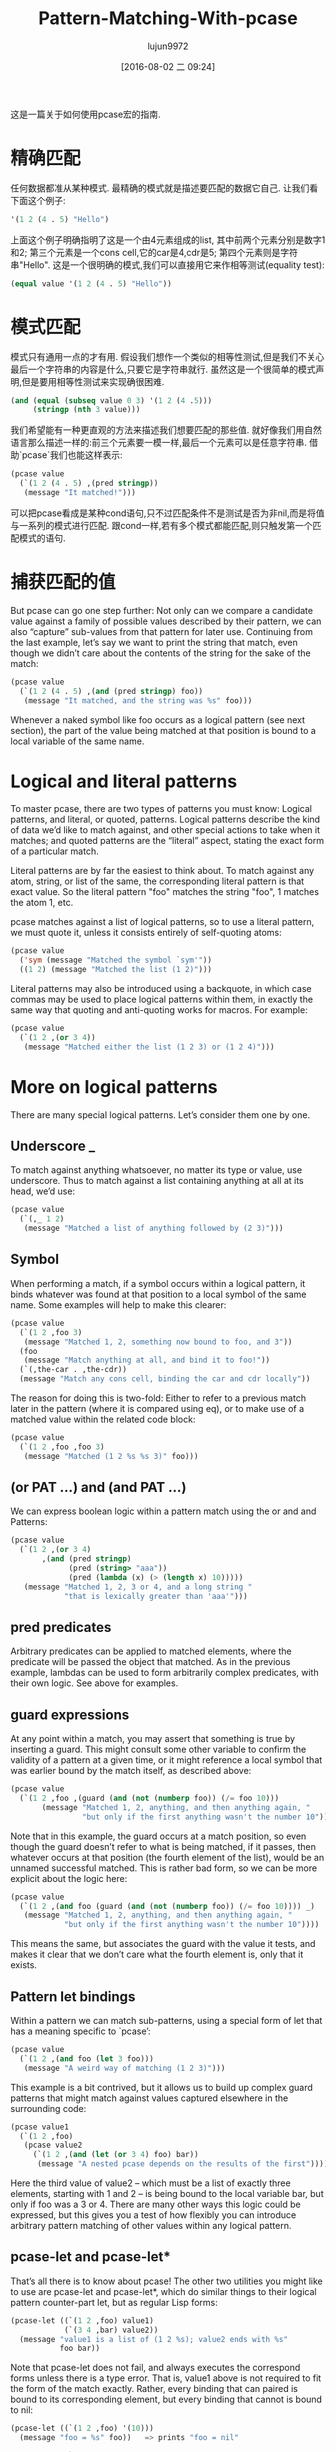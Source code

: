 #+TITLE: Pattern-Matching-With-pcase
#+URL: http://newartisans.com/2016/01/pattern-matching-with-pcase/                                          
#+AUTHOR: lujun9972
#+CATEGORY: raw
#+DATE: [2016-08-02 二 09:24]
#+OPTIONS: ^:{}

这是一篇关于如何使用pcase宏的指南.

* 精确匹配

任何数据都准从某种模式. 最精确的模式就是描述要匹配的数据它自己. 让我们看下面这个例子:

#+BEGIN_SRC emacs-lisp
  '(1 2 (4 . 5) "Hello")
#+END_SRC

上面这个例子明确指明了这是一个由4元素组成的list, 其中前两个元素分别是数字1和2; 第三个元素是一个cons cell,它的car是4,cdr是5; 第四个元素则是字符串"Hello". 
这是一个很明确的模式,我们可以直接用它来作相等测试(equality test):

#+BEGIN_SRC emacs-lisp
  (equal value '(1 2 (4 . 5) "Hello"))
#+END_SRC

* 模式匹配

模式只有通用一点的才有用. 假设我们想作一个类似的相等性测试,但是我们不关心最后一个字符串的内容是什么,只要它是字符串就行. 虽然这是一个很简单的模式声明,但是要用相等性测试来实现确很困难.

#+BEGIN_SRC emacs-lisp
  (and (equal (subseq value 0 3) '(1 2 (4 .5)))
       (stringp (nth 3 value)))
#+END_SRC

我们希望能有一种更直观的方法来描述我们想要匹配的那些值. 就好像我们用自然语言那么描述一样的:前三个元素要一模一样,最后一个元素可以是任意字符串. 借助`pcase`我们也能这样表示:

#+BEGIN_SRC emacs-lisp
  (pcase value
    (`(1 2 (4 . 5) ,(pred stringp))
     (message "It matched!")))
#+END_SRC

可以把pcase看成是某种cond语句,只不过匹配条件不是测试是否为非nil,而是将值与一系列的模式进行匹配. 跟cond一样,若有多个模式都能匹配,则只触发第一个匹配模式的语句.

* 捕获匹配的值

But pcase can go one step further: Not only can we compare a candidate value against a family of possible
values described by their pattern, we can also “capture” sub-values from that pattern for later use.
Continuing from the last example, let’s say we want to print the string that match, even though we didn’t care
about the contents of the string for the sake of the match:

#+BEGIN_SRC emacs-lisp
  (pcase value
    (`(1 2 (4 . 5) ,(and (pred stringp) foo))
     (message "It matched, and the string was %s" foo)))
#+END_SRC

Whenever a naked symbol like foo occurs as a logical pattern (see next section), the part of the value being
matched at that position is bound to a local variable of the same name.

* Logical and literal patterns

To master pcase, there are two types of patterns you must know: Logical patterns, and literal, or quoted,
patterns. Logical patterns describe the kind of data we’d like to match against, and other special actions to
take when it matches; and quoted patterns are the “literal” aspect, stating the exact form of a particular
match.

Literal patterns are by far the easiest to think about. To match against any atom, string, or list of the
same, the corresponding literal pattern is that exact value. So the literal pattern "foo" matches the string
"foo", 1 matches the atom 1, etc.

pcase matches against a list of logical patterns, so to use a literal pattern, we must quote it, unless it
consists entirely of self-quoting atoms:

#+BEGIN_SRC emacs-lisp
  (pcase value
    ('sym (message "Matched the symbol `sym'"))
    ((1 2) (message "Matched the list (1 2)")))
#+END_SRC

Literal patterns may also be introduced using a backquote, in which case commas may be used to place logical
patterns within them, in exactly the same way that quoting and anti-quoting works for macros. For example:

#+BEGIN_SRC emacs-lisp
  (pcase value
    (`(1 2 ,(or 3 4))
     (message "Matched either the list (1 2 3) or (1 2 4)")))
#+END_SRC

* More on logical patterns

There are many special logical patterns. Let’s consider them one by one.

** Underscore _

To match against anything whatsoever, no matter its type or value, use underscore. Thus to match against a
list containing anything at all at its head, we’d use:

#+BEGIN_SRC emacs-lisp
  (pcase value
    (`(,_ 1 2)
     (message "Matched a list of anything followed by (2 3)")))
#+END_SRC

** Symbol

When performing a match, if a symbol occurs within a logical pattern, it binds whatever was found at that
position to a local symbol of the same name. Some examples will help to make this clearer:

#+BEGIN_SRC emacs-lisp
  (pcase value
    (`(1 2 ,foo 3)
     (message "Matched 1, 2, something now bound to foo, and 3"))
    (foo
     (message "Match anything at all, and bind it to foo!"))
    (`(,the-car . ,the-cdr))
    (message "Match any cons cell, binding the car and cdr locally"))
#+END_SRC

The reason for doing this is two-fold: Either to refer to a previous match later in the pattern (where it is
compared using eq), or to make use of a matched value within the related code block:

#+BEGIN_SRC emacs-lisp
  (pcase value
    (`(1 2 ,foo ,foo 3)
     (message "Matched (1 2 %s %s 3)" foo)))
#+END_SRC

** (or PAT ...) and (and PAT ...)

We can express boolean logic within a pattern match using the or and and Patterns:

#+BEGIN_SRC emacs-lisp
  (pcase value
    (`(1 2 ,(or 3 4)
         ,(and (pred stringp)
               (pred (string> "aaa"))
               (pred (lambda (x) (> (length x) 10)))))
     (message "Matched 1, 2, 3 or 4, and a long string "
              "that is lexically greater than 'aaa'")))
#+END_SRC

** pred predicates

Arbitrary predicates can be applied to matched elements, where the predicate will be passed the object that
matched. As in the previous example, lambdas can be used to form arbitrarily complex predicates, with their
own logic. See above for examples.

** guard expressions

At any point within a match, you may assert that something is true by inserting a guard. This might consult
some other variable to confirm the validity of a pattern at a given time, or it might reference a local symbol
that was earlier bound by the match itself, as described above:

#+BEGIN_SRC emacs-lisp
  (pcase value
    (`(1 2 ,foo ,(guard (and (not (numberp foo)) (/= foo 10)))
         (message "Matched 1, 2, anything, and then anything again, "
                  "but only if the first anything wasn't the number 10"))))
#+END_SRC

Note that in this example, the guard occurs at a match position, so even though the guard doesn’t refer to
what is being matched, if it passes, then whatever occurs at that position (the fourth element of the list),
would be an unnamed successful matched. This is rather bad form, so we can be more explicit about the logic
here:

#+BEGIN_SRC emacs-lisp
  (pcase value
    (`(1 2 ,(and foo (guard (and (not (numberp foo)) (/= foo 10)))) _)
     (message "Matched 1, 2, anything, and then anything again, "
              "but only if the first anything wasn't the number 10"))))
#+END_SRC

This means the same, but associates the guard with the value it tests, and makes it clear that we don’t care
what the fourth element is, only that it exists.

** Pattern let bindings

Within a pattern we can match sub-patterns, using a special form of let that has a meaning specific to
`pcase’:

#+BEGIN_SRC emacs-lisp
  (pcase value
    (`(1 2 ,(and foo (let 3 foo)))
     (message "A weird way of matching (1 2 3)")))
#+END_SRC

This example is a bit contrived, but it allows us to build up complex guard patterns that might match against
values captured elsewhere in the surrounding code:

#+BEGIN_SRC emacs-lisp
  (pcase value1
    (`(1 2 ,foo)
     (pcase value2
       (`(1 2 ,(and (let (or 3 4) foo) bar))
        (message "A nested pcase depends on the results of the first")))))
#+END_SRC

Here the third value of value2 – which must be a list of exactly three elements, starting with 1 and 2 – is
being bound to the local variable bar, but only if foo was a 3 or 4. There are many other ways this logic
could be expressed, but this gives you a test of how flexibly you can introduce arbitrary pattern matching of
other values within any logical pattern.

** pcase-let and pcase-let*

That’s all there is to know about pcase! The other two utilities you might like to use are pcase-let and
pcase-let*, which do similar things to their logical pattern counter-part let, but as regular Lisp forms:

#+BEGIN_SRC emacs-lisp
  (pcase-let ((`(1 2 ,foo) value1)
              (`(3 4 ,bar) value2))
    (message "value1 is a list of (1 2 %s); value2 ends with %s"
             foo bar))
#+END_SRC

Note that pcase-let does not fail, and always executes the correspond forms unless there is a type error. That
is, value1 above is not required to fit the form of the match exactly. Rather, every binding that can paired
is bound to its corresponding element, but every binding that cannot is bound to nil:

#+BEGIN_SRC emacs-lisp
  (pcase-let ((`(1 2 ,foo) '(10)))
    (message "foo = %s" foo))   => prints "foo = nil"

  (pcase-let ((`(1 2 ,foo) 10))
    (message "foo = %s" foo))   => Lisp error, 10 is not a list

  (pcase-let ((`(1 2 ,foo) '(3 4 10)))
    (message "foo = %s" foo))   => prints "foo = 10"
#+END_SRC

Thus, pcase-let can be thought of as a more expressive form of destructuring-bind.

The pcase-let* variant, like let*, allows you to reference bound local symbols from prior matches.

#+BEGIN_SRC emacs-lisp
  (pcase-let* ((`(1 2 ,foo) '(1 2 3))
               (`(3 4 ,bar) (list 3 4 foo)))
    (message "foo = %s, bar = %s" foo bar))  => foo = 3, bar = 3
#+END_SRC

However, if you name a symbol with same name in a later logical pattern, it is not used as an eq test, but
rather shadows that symbol:

#+BEGIN_SRC emacs-lisp
  (pcase-let* ((`(1 2 ,foo) '(1 2 3))
               (`(3 4 ,foo) '(3 4 5)))
    (message "1 2 %s" foo))
#+END_SRC

This prints out "1 2 5", rather than the current match.

